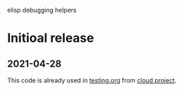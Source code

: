 elisp debugging helpers

* Initioal release
** 2021-04-28
This code is already used in [[https://github.com/chalaev/cloud/blob/master/testing.org][testing.org]] from [[https://github.com/chalaev/cloud][cloud project]].
